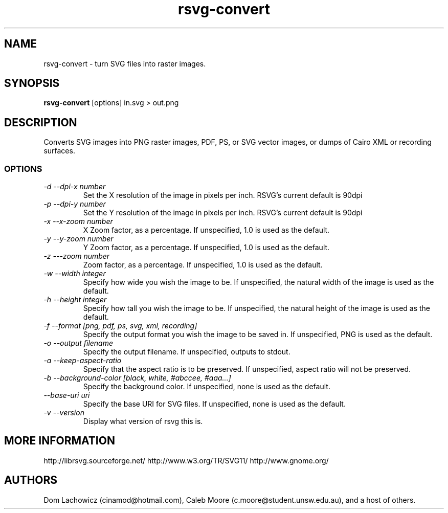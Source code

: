 .TH rsvg-convert 1
.SH NAME
rsvg-convert \- turn SVG files into raster images.
.SH SYNOPSIS
.B rsvg-convert
[options] in.svg > out.png
.I ""
.SH DESCRIPTION
Converts SVG images into PNG raster images, PDF, PS, or SVG vector images, or dumps of Cairo XML or recording surfaces.
.SS OPTIONS
.TP
.I "\-d \-\-dpi-x number"
Set the X resolution of the image in pixels per inch. RSVG's current default is 90dpi
.TP
.I "\-p \-\-dpi-y number"
Set the Y resolution of the image in pixels per inch. RSVG's current default is 90dpi
.TP
.I "\-x \-\-x\-zoom number"
X Zoom factor, as a percentage. If unspecified, 1.0 is used as the default.
.TP
.I "\-y \-\-y\-zoom number"
Y Zoom factor, as a percentage. If unspecified, 1.0 is used as the default.
.TP
.I "\-z \-\-\-zoom number"
Zoom factor, as a percentage. If unspecified, 1.0 is used as the default.
.TP
.I "\-w \-\-width integer"
Specify how wide you wish the image to be. If unspecified, the natural width of the image is used as the default.
.TP
.I "\-h \-\-height integer"
Specify how tall you wish the image to be. If unspecified, the natural height of the image is used as the default.
.TP
.I "\-f \-\-format [png, pdf, ps, svg, xml, recording]"
Specify the output format you wish the image to be saved in. If unspecified, PNG is used as the default.
.TP
.I "\-o \-\-output filename"
Specify the output filename. If unspecified, outputs to stdout.
.TP
.I "\-a \-\-keep-aspect-ratio"
Specify that the aspect ratio is to be preserved. If unspecified, aspect ratio will not be preserved.
.TP
.I "\-b \-\-background-color [black, white, #abccee, #aaa...]"
Specify the background color. If unspecified, none is used as the default.
.TP
.I "\-\-base-uri uri"
Specify the base URI for SVG files. If unspecified, none is used as the default.
.TP
.I "\-v \-\-version"
Display what version of rsvg this is.
.SH MORE INFORMATION
http://librsvg.sourceforge.net/
http://www.w3.org/TR/SVG11/
http://www.gnome.org/
.SH "AUTHORS"
Dom Lachowicz (cinamod@hotmail.com), Caleb Moore (c.moore@student.unsw.edu.au), and a host of others.
